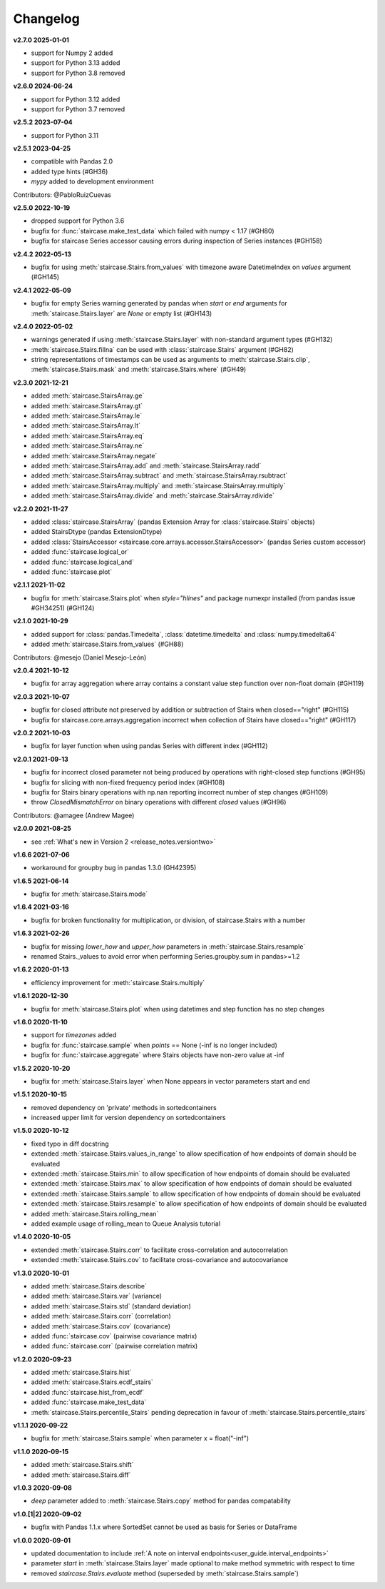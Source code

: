 .. _release_notes.changelog:


=========
Changelog
=========


**v2.7.0 2025-01-01**

- support for Numpy 2 added
- support for Python 3.13 added
- support for Python 3.8 removed


**v2.6.0 2024-06-24**

- support for Python 3.12 added
- support for Python 3.7 removed


**v2.5.2 2023-07-04**

- support for Python 3.11


**v2.5.1 2023-04-25**

- compatible with Pandas 2.0
- added type hints (#GH36)
- `mypy` added to development environment

Contributors: @PabloRuizCuevas


**v2.5.0 2022-10-19**

- dropped support for Python 3.6
- bugfix for :func:`staircase.make_test_data` which failed with numpy < 1.17 (#GH80)
- bugfix for staircase Series accessor causing errors during inspection of Series instances (#GH158)


**v2.4.2 2022-05-13**

- bugfix for using :meth:`staircase.Stairs.from_values` with timezone aware DatetimeIndex on `values` argument  (#GH145)


**v2.4.1 2022-05-09**

- bugfix for empty Series warning generated by pandas when `start` or `end` arguments for :meth:`staircase.Stairs.layer` are `None` or empty list  (#GH143)


**v2.4.0 2022-05-02**

- warnings generated if using :meth:`staircase.Stairs.layer` with non-standard argument types (#GH132)
- :meth:`staircase.Stairs.fillna` can be used with :class:`staircase.Stairs` argument (#GH82)
- string representations of timestamps can be used as arguments to :meth:`staircase.Stairs.clip`, :meth:`staircase.Stairs.mask` and :meth:`staircase.Stairs.where` (#GH49)


**v2.3.0 2021-12-21**

- added :meth:`staircase.StairsArray.ge`
- added :meth:`staircase.StairsArray.gt`
- added :meth:`staircase.StairsArray.le`
- added :meth:`staircase.StairsArray.lt`
- added :meth:`staircase.StairsArray.eq`
- added :meth:`staircase.StairsArray.ne`
- added :meth:`staircase.StairsArray.negate`
- added :meth:`staircase.StairsArray.add` and :meth:`staircase.StairsArray.radd`
- added :meth:`staircase.StairsArray.subtract` and :meth:`staircase.StairsArray.rsubtract`
- added :meth:`staircase.StairsArray.multiply` and :meth:`staircase.StairsArray.rmultiply`
- added :meth:`staircase.StairsArray.divide` and :meth:`staircase.StairsArray.rdivide`


**v2.2.0 2021-11-27**

- added :class:`staircase.StairsArray` (pandas Extension Array for :class:`staircase.Stairs` objects)
- added StairsDtype (pandas ExtensionDtype)
- added :class:`StairsAccessor <staircase.core.arrays.accessor.StairsAccessor>` (pandas Series custom accessor)
- added :func:`staircase.logical_or`
- added :func:`staircase.logical_and`
- added :func:`staircase.plot`


**v2.1.1 2021-11-02**

- bugfix for :meth:`staircase.Stairs.plot` when `style="hlines"` and package numexpr installed (from pandas issue #GH34251) (#GH124)


**v2.1.0 2021-10-29**

- added support for :class:`pandas.Timedelta`, :class:`datetime.timedelta` and :class:`numpy.timedelta64`
- added :meth:`staircase.Stairs.from_values` (#GH88)

Contributors: @mesejo (Daniel Mesejo-León)


**v2.0.4 2021-10-12**

- bugfix for array aggregation where array contains a constant value step function over non-float domain (#GH119)


**v2.0.3 2021-10-07**

- bugfix for closed attribute not preserved by addition or subtraction of Stairs when closed=="right" (#GH115)
- bugfix for staircase.core.arrays.aggregation incorrect when collection of Stairs have closed=="right" (#GH117)


**v2.0.2 2021-10-03**

- bugfix for layer function when using pandas Series with different index (#GH112)


**v2.0.1 2021-09-13**

- bugfix for incorrect closed parameter not being produced by operations with right-closed step functions (#GH95)
- bugfix for slicing with non-fixed frequency period index (#GH108)
- bugfix for Stairs binary operations with np.nan reporting incorrect number of step changes (#GH109)
- throw `ClosedMismatchError` on binary operations with different `closed` values (#GH96)

Contributors: @amagee (Andrew Magee)


**v2.0.0 2021-08-25**

- see :ref:`What's new in Version 2 <release_notes.versiontwo>`


**v1.6.6 2021-07-06**

- workaround for groupby bug in pandas 1.3.0 (GH42395)


**v1.6.5 2021-06-14**

- bugfix for :meth:`staircase.Stairs.mode`


**v1.6.4 2021-03-16**

- bugfix for broken functionality for multiplication, or division, of staircase.Stairs with a number


**v1.6.3 2021-02-26**

- bugfix for missing *lower_how* and *upper_how* parameters in :meth:`staircase.Stairs.resample`
- renamed Stairs._values to avoid error when performing Series.groupby.sum in pandas>=1.2


**v1.6.2 2020-01-13**

- efficiency improvement for :meth:`staircase.Stairs.multiply`


**v1.6.1 2020-12-30**

- bugfix for :meth:`staircase.Stairs.plot` when using datetimes and step function has no step changes


**v1.6.0 2020-11-10**

- support for `timezones` added
- bugfix for :func:`staircase.sample` when *points* == None (-inf is no longer included)
- bugfix for :func:`staircase.aggregate` where Stairs objects have non-zero value at -inf


**v1.5.2 2020-10-20**

- bugfix for :meth:`staircase.Stairs.layer` when None appears in vector parameters start and end


**v1.5.1 2020-10-15**

- removed dependency on 'private' methods in sortedcontainers
- increased upper limit for version dependency on sortedcontainers


**v1.5.0 2020-10-12**

- fixed typo in diff docstring
- extended :meth:`staircase.Stairs.values_in_range` to allow specification of how endpoints of domain should be evaluated
- extended :meth:`staircase.Stairs.min` to allow specification of how endpoints of domain should be evaluated
- extended :meth:`staircase.Stairs.max` to allow specification of how endpoints of domain should be evaluated
- extended :meth:`staircase.Stairs.sample` to allow specification of how endpoints of domain should be evaluated
- extended :meth:`staircase.Stairs.resample` to allow specification of how endpoints of domain should be evaluated
- added :meth:`staircase.Stairs.rolling_mean`
- added example usage of rolling_mean to Queue Analysis tutorial


**v1.4.0 2020-10-05**

- extended :meth:`staircase.Stairs.corr` to facilitate cross-correlation and autocorrelation
- extended :meth:`staircase.Stairs.cov` to facilitate cross-covariance and autocovariance


**v1.3.0 2020-10-01**

- added :meth:`staircase.Stairs.describe`
- added :meth:`staircase.Stairs.var` (variance)
- added :meth:`staircase.Stairs.std` (standard deviation)
- added :meth:`staircase.Stairs.corr` (correlation)
- added :meth:`staircase.Stairs.cov` (covariance)
- added :func:`staircase.cov` (pairwise covariance matrix)
- added :func:`staircase.corr` (pairwise correlation matrix)


**v1.2.0 2020-09-23**

- added :meth:`staircase.Stairs.hist`
- added :meth:`staircase.Stairs.ecdf_stairs`
- added :func:`staircase.hist_from_ecdf`
- added :func:`staircase.make_test_data`
- :meth:`staircase.Stairs.percentile_Stairs` pending deprecation in favour of :meth:`staircase.Stairs.percentile_stairs`


**v1.1.1 2020-09-22**

- bugfix for :meth:`staircase.Stairs.sample` when parameter x = float("-inf")


**v1.1.0 2020-09-15**

- added :meth:`staircase.Stairs.shift`
- added :meth:`staircase.Stairs.diff`


**v1.0.3 2020-09-08**

- *deep* parameter added to :meth:`staircase.Stairs.copy` method for pandas compatability


**v1.0.[1|2] 2020-09-02**

- bugfix with Pandas 1.1.x where SortedSet cannot be used as basis for Series or DataFrame


**v1.0.0 2020-09-01**

- updated documentation to include :ref:`A note on interval endpoints<user_guide.interval_endpoints>`
- parameter *start* in :meth:`staircase.Stairs.layer` made optional to make method symmetric with respect to time
- removed *staircase.Stairs.evaluate* method (superseded by :meth:`staircase.Stairs.sample`)
